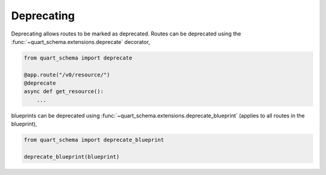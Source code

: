 Deprecating
===========

Deprecating allows routes to be marked as deprecated. Routes can be
deprecated using the :func:`~quart_schema.extensions.deprecate` decorator,

.. code-block:: python

    from quart_schema import deprecate

    @app.route("/v0/resource/")
    @deprecate
    async def get_resource():
        ...

blueprints can be deprecated using
:func:`~quart_schema.extensions.deprecate_blueprint` (applies to all routes
in the blueprint),

.. code-block:: python

    from quart_schema import deprecate_blueprint

    deprecate_blueprint(blueprint)
